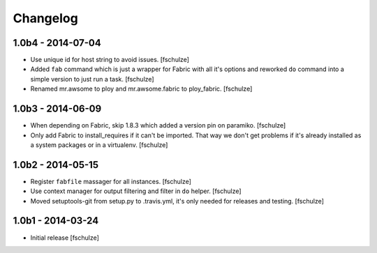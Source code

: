 Changelog
=========

1.0b4 - 2014-07-04
------------------

* Use unique id for host string to avoid issues.
  [fschulze]

* Added ``fab`` command which is just a wrapper for Fabric with all it's options
  and reworked ``do`` command into a simple version to just run a task.
  [fschulze]

* Renamed mr.awsome to ploy and mr.awsome.fabric to ploy_fabric.
  [fschulze]


1.0b3 - 2014-06-09
------------------

* When depending on Fabric, skip 1.8.3 which added a version pin on paramiko.
  [fschulze]

* Only add Fabric to install_requires if it can't be imported. That way we
  don't get problems if it's already installed as a system packages or in a
  virtualenv.
  [fschulze]


1.0b2 - 2014-05-15
------------------

* Register ``fabfile`` massager for all instances.
  [fschulze]

* Use context manager for output filtering and filter in ``do`` helper.
  [fschulze]

* Moved setuptools-git from setup.py to .travis.yml, it's only needed for
  releases and testing.
  [fschulze]


1.0b1 - 2014-03-24
------------------

* Initial release
  [fschulze]
